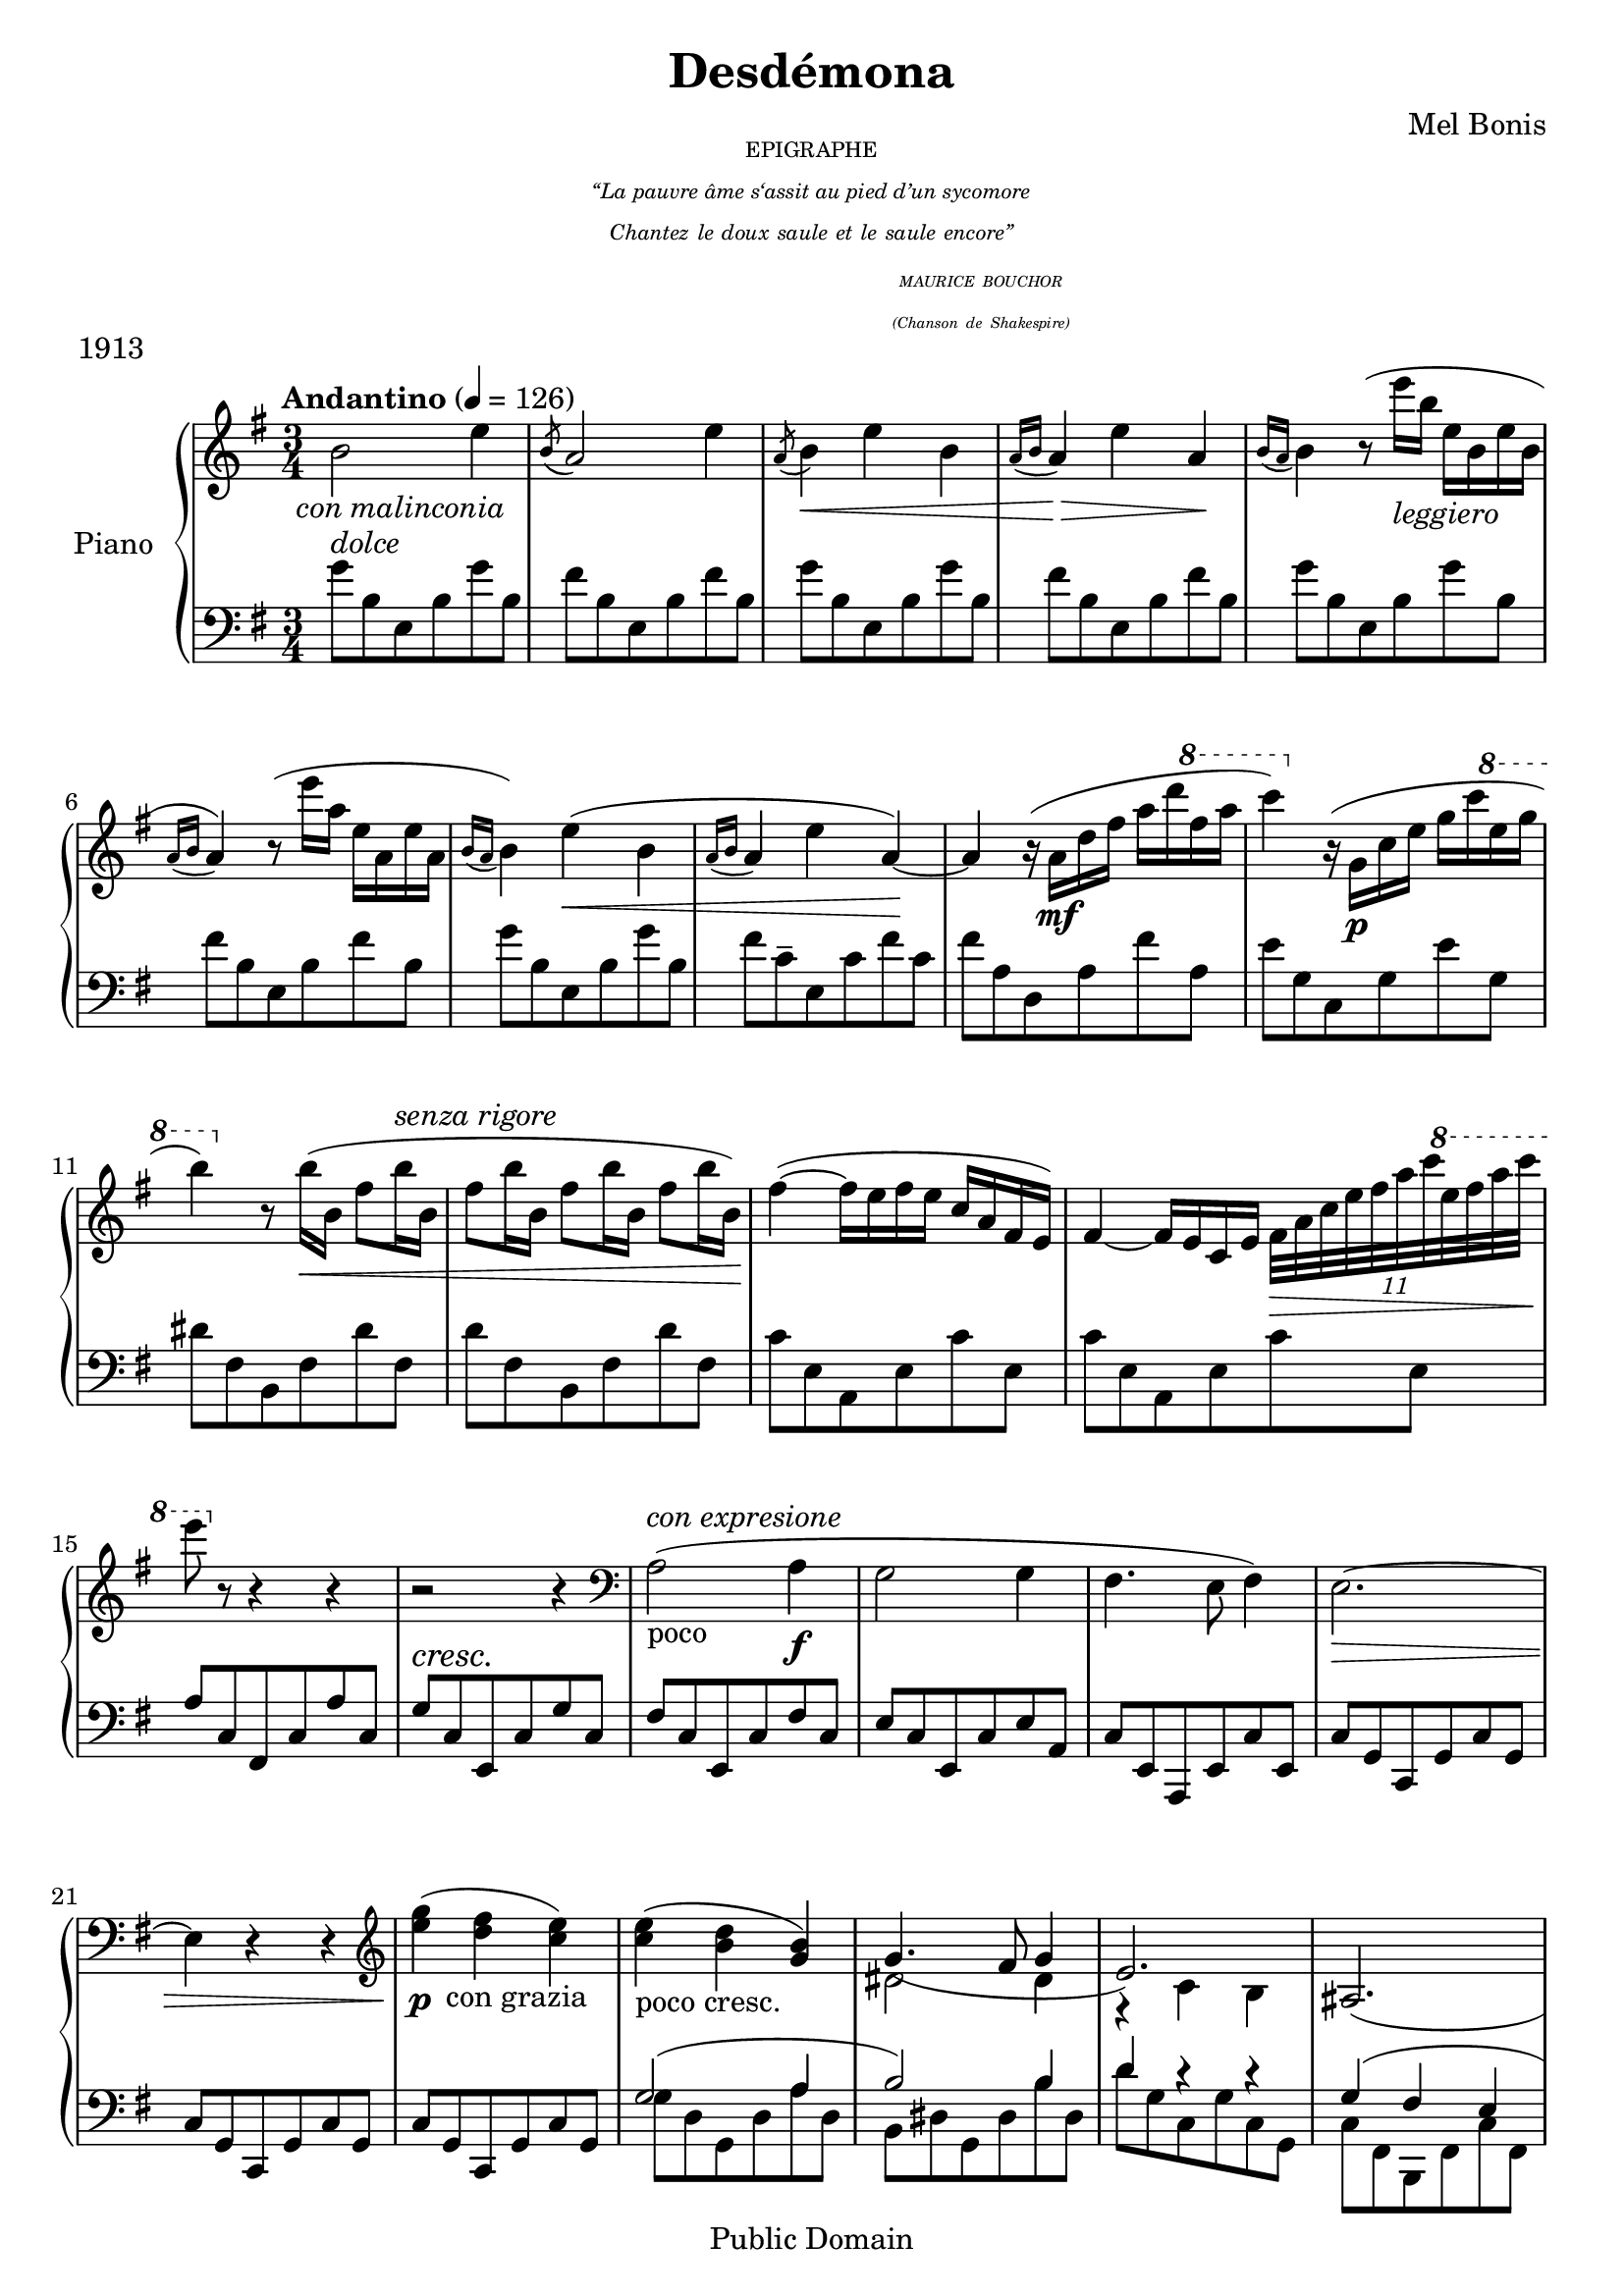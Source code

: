 \version "2.24.0"

\header {
  title = "Desdémona"
  composer = "Mel Bonis"
  date = "1913"
  copyright = "Public Domain"
  piece = "1913"
}
\markup {
  
  \hspace #35
  \center-column { \teeny{
                   
    EPIGRAPHE
    \italic{
    "“La pauvre âme s‘assit au pied d’un sycomore"
    \line {Chantez le doux saule et le saule encore” }
      \line{ \hspace #25            
     \sub \center-column{ 
       \line {MAURICE BOUCHOR }}
      }
       \line{ \hspace #25          
     \sub \center-column{ 
       \line {(Chanson de Shakespire) }}
      }
    }
   }
 }
 }

global = {
  \key e \minor
  \numericTimeSignature
  \time 3/4
  \tempo "Andantino"  4 = 126
  
}

right = \relative c'' {
  \global
  b2-\markup { \halign #0.5 \italic{con malinconia} } e4  |				%measure 1
 \acciaccatura b8 a2 e'4   				%measure 2
 \acciaccatura a,8  b4 \< e b   			%measure 3
 \appoggiatura{a16 b} a4  \! \> e' a, \! 		%measure 4
  \appoggiatura{b16 a} b4 r8 (e'16 _\markup{\italic{leggiero}} b e, b e b	%measure 5
  \appoggiatura{a16 b} a4) r8 (e''16 a, e a, e' a,	%measure 6
  \appoggiatura{b16 a} 
  b4) e4 \< (b						%measure 8
  \appoggiatura{a16 b} a4 e' a,4~ ) \!			%measure 9
  a r16 (a \mf d fis a d \ottava 1 fis a		%measure 10
  c4) \ottava 0 r16 (g,, \p c e g c \ottava 1 e g 
  b4) \ottava 0 r8 b,16 \< (b, fis'8 b16 ^\markup{\italic{senza rigore}} b,	%measure 12
   fis'8 b16 b, fis'8 b16 b, fis'8 b16 b,) \!			%measure 13
  fis'4~(fis16 e fis e c a fis e)
  fis4~ fis16 e c e \tuplet 11/8{fis32 \> a c e fis a c \ottava 1 e fis a c} 
  e8 \!  \ottava 0  r r4 r					
  r2 r4
  \clef bass a,,,,2 _"poco" ^\markup{\italic{con expresione}} (a4 \f
   g2 g4
   fis4. e8 fis4)
   e2.~ \>
   e4 r r
   \clef G 
   <e'' g> ( \!  \p <d fis>-\markup {\halign #0.2 con grazia } < c e>)
   <c e>(_"poco cresc." <b d> <g b>)
  
   <<
      {
      
        g4.( fis8 g4
        e2.)  
        ais,2. ( b4)
        r8 dis16 _\markup{\halign #0 \italic{leggiero}} b' fis' b,,_"m.g." fis' dis' b'8
         \new Voice { \voiceTwo{fis,8 b,}
        }

        \new Voice { 
          \voiceFour
         dis'16 ^"m.d."  \< b' fis' b,, _"m.g." fis' dis' \!
        }
       
      }
      \new Voice {
        \voiceTwo
        dis,,2 dis4
        r c b
       }
    >>
     % conitnuation main voice
  <c'' fis a >4. \sfz ( \tuplet 3/2{<e g >16 a g}
  <c, e>8 \tuplet 3/2{<g b>16 c b}
  <fis a>4. \dim  ^"Cédez un peu." \tuplet 3/2{<e g>16 a g} <c, e>8 \tuplet 3/2{<g b>16 c b})
  <fis a>2. ~ ^"a tempo" <fis a>2.\<  ~  <fis a>2.\! \>
   r4 \! r4  fis'~ \p (fis b fis
   \appoggiatura{e16 fis} e4 g e
   \appoggiatura{c16 e} c4. e8 b4
   <fis a>4. <e g>8  )
   <<
     \new Voice { \voiceOne
      a4 b2.( ais4) r4 r4
      b2. 
      (ais~) 
      ais4}
     
    \new Voice { \voiceTwo
  fis4 ~fis8 \> e d4 e \!
  fis8  e d4 e 
    fis8 \< e d e~e fis~ \!
    fis \> e d e ~e fis~ \!
    fis4}
   >>
   <ais' cis>4 (<fis ais>
   <b, d gis>8 eis d cis b ais 
   gis eis gis b d eis)
   <<
     \new Voice{\voiceOne
     <fis b> (ais gis4 fis)}
     \new Voice{\voiceTwo
     cis2.}
   >>
   r4 <fis, ais>^- r4 
    <<
     \new Voice{\voiceOne
      b'8 (ais gis4 fis)}
     \new Voice{\voiceTwo
      r4 ais,2 }
   >>
   r4
  <<
  \new Voice{\voiceOne 
  <dis fis>2}
  \new Voice{\voiceTwo
  %gisis,4 (ais)
  
  
  }

  >>
  
  \key des \major 
<<
  \new Voice{\voiceOne
  <ges bes>8 (<f aes> <ees ges>4 <des f>8 <c ees>  )
    }
  \new Voice{\voiceTwo
  c2 _\mf r4  }
>>
  <<
  \new Voice{\voiceOne
             bes16 ( c  des ees \voiceTwo{f16 \cresc ges \! g aes a bes b c} )
  \voiceOne {<ces ees>8 (<bes des> <aes ces>4 <ges bes>8 <f aes>  )
  ees16 (f ges g \voiceTwo{ aes bes b c des d ees e)}}
    }
  \new Voice{\voiceTwo
  bes,8 r8 r2 f'2 _\mf r4 ees8  }
>> 
 \ottava #1 f'16 (ges aes a bes ces) \ottava 0 g, (aes bes b cis d) %measure 54
 b, _\markup{\italic{dim. e poco rit.}} (c des d ees e f fis g aes a bes)
 ces2( ^"a tempo" ees4
 \appoggiatura{ces8} bes2 ees4
 \appoggiatura{bes8} aes4 ees' \appoggiatura{bes8} aes4~ ) aes2.
 r4 r4 \clef bass ees,4
 (\appoggiatura{bes8} aes2.~) _\markup{\italic{dim. e rit.} }aes2.~aes2. \clef G
 \key e \minor
 b'2 ^"Tempo I" (e4
 \acciaccatura b8 a2 e'4   				
 \acciaccatura a,8  b4 \< e b   			
 \appoggiatura{a16 b} a4  \! \> e' a, \! 		
  \appoggiatura{b16 a} b4) r8 (e'16 _\markup{\italic{leggiero}} b e, b e b	 
  \appoggiatura{a16 b} a4) r8 (e''16 a, e a, e' a,	
  \appoggiatura{b16 a} 
  b4) \< e4  b	\!					
  \appoggiatura{a16 b} a4 \> e' a,4~ \! 			
  a r16 (a \mf d fis a d \ottava 1 fis a		
  c4) \ottava 0 r16 (g,, \p c e g c \ottava 1 e g 
  b4) \ottava 0 r8 b,16 \< (b, fis'8 b16  b,	
   fis'8 b16 _\markup{\italic{senza rigore}} b, fis'8 b16 b, fis'8 b16 b,) \!			%measure 13
  fis'4~(fis16 e fis e c a fis e)
  fis4~ fis16 e ( c e \tuplet 11/8{fis32 \> a c e fis a c \ottava 1 e fis a c} 
  e8 ) \! \ottava 0  r r4 r					
  r2 r4
  \clef bass a,,,,2 _\markup{\halign #-2.5 poco }  ^ \markup{\italic{con expresione}} (a4 \f
   g2 g4
   fis4. e8 fis4)
   e2.~ ^"rit."
   e2.
   \clef G
   r8 \p \ottava 1 <g''' b>16 ^\markup{\bold{vivo}}( c, 
   <fis a> c
   \ottava 0
   <g b>  _\markup{\halign #-2 m.g.}  c,  <fis a>  c
   <g b> ^"m.d."  c,  <fis a>  c 
   <<
     {
   \change Staff = "left"  {<g b> c,) <fis a>( c e fis a}
   \change Staff = "right"  { \voiceOne{c ^"Pressez." e fis} \voiceTwo{ a c e fis }  \voiceOne{a c _\markup{m.d.} e fis} \ottava 1 e'8 \ottava 0 r8)}
     }
   >>
   <g,,,, b e>4 r4 r4
   \bar "|." 
   
   
   
   
}

left = \relative c' {
  \global
  g'8 ^\markup{\italic{dolce}} b, e, b' g' b,		 %measure 1
  fis'8 b, e, b' fis' b,			 %measure 2
  g'8 b, e, b' g' b,  				%measure 3
  fis'8 b, e, b' fis' b,			 %measure 4
  g'8 b, e, b' g' b,				%measure 5
  fis'8 b, e, b' fis' b,			 %measure 6
  g'8 b, e, b' g' b,
  fis' c-- e, c' fis c   				%measure 7
  fis a, d, a' fis' a,				%measure 8
  e' g, c, g' e' g,				%measure 9
  dis' fis, b, fis' dis' fis,			%measure 10
  d' fis, b, fis' d' fis,
  c' e, a, e' c' e,				%measure13
  c' e, a, e' c' e,				%measure14
  a c, fis, c' a' c,
  g' ^\cresc c, \! e, c' g' c,
  fis c e, c' fis c
  e c e, c' e a,
  c e, a, e' c' e,				%measure 19
  c' g c, g' c g
  c g c, g' c g
  c g c, g' c g
   <<
      \new Voice{ \voiceOne
        g'2 (a4 
        b2 ) b4
        d4 r r
        g, (fis e
        dis)
      }
      
      \new Voice {
        \voiceTwo
        g8 d g, d' a' d,
        b dis g, dis' b' dis,
        d' g, c, g' c, g
        c fis, b, fis' c' fis,
        b, fis' b4
      }
      
    >>
    
    r4 r2.
    \clef G 
    r8 fis''' b, b' g d %measure 29
<<
      \new Voice {
        \voiceOne
        c4.  }
      \new Voice {
        \voiceTwo
        c8 fis, b, b' g d }
>>    
 \clef bass
 c fis, b, fis' c' fis,
 b fis dis' fis, b, fis'
 dis' b fis dis' \clef G b' fis
 b, fis' dis' fis, b, fis' %measure 34
 d' fis, b, fis' d' fis,
 b, g' c g b, g'
 a fis b, fis' g e
 \clef bass
 r8 c8 d,4 c'8 d, %measure 38
 
g, d' b' d, g, d'
ais' d, fis, d' ais' d,
g, d' b' d, g, d'
ais' d, fis, d' ais' d, %measure 42
fis, cis' ais' cis, fis, cis'
b' cis, fis, cis' d' b
eis d cis d cis b
<<
  \new Voice{\voiceOne
  ais2\( b4
  bis cis cisis ^\cresc
  dis \! eis fis 
  gis 
  \change Staff = "right" \voiceTwo{ gisis4 _\< (ais)\) \!}}
  \new 	Voice{
  \voiceTwo
  ais,8 cis, fis, cis' b' cis,
  bis' fis cis fis cisis' fis,
  d' fis, dis ais' fis' ais,
  gis' ais,  dis, ais' r8 ais }
>>
 \bar "||"
 \key des \major
 aes,16 (ees' ges aes bes c des ees \clef G f ges g aes )
<<
  \new Voice{\voiceOne ges8 <f aes> <ees ges>4 <des f>8 <c ees>}
  \new Voice {\voiceTwo aes2 r4}
>>
    \clef bass
    des,16 aes' ces des 
    \clef G
    ees f ges aes bes b c des
    <<
  \new Voice{\voiceOne ces8 \< <bes des> <aes ces>4  <ges bes>8 \! \< <f aes> \!}
  \new Voice {\voiceTwo des2 r4}
>>
<aes'' ces>8 ^"poco accell." (<ges bes> <f aes>) <ces ees> (<bes des> <aes ces>)
<ges bes>8 <f aes> <ees ges>4 <d f>
aes8 ees' ces' ees, aes, ees'
ges, ees' bes' ees, ges, ees'
f, ees' bes' ees, ces' ees, 
f, ees' bes' ees, ces' ees, 
f, ces' ees aes r ces,
f, ces' ees aes ees ces
f, ces' ees aes ees ces
f, ces' ees aes ees ces
\clef bass
\key e \minor
g'8 b, e, b' g' b,				 
  fis'8 b, e, b' fis' b,			 
  g'8 b, e, b' g' b,  				%measure 66
  fis'8 b, e, b' fis' b,			 %measure 67
  g'8 b, e, b' g' b,				%measure 68
  fis'8 b, e, b' fis' b,			
  g'8 b, e, b' g' b,
  fis' c e, c' fis c   				%measure 71
  fis a, d, a' fis' a,				%measure 72
  e' g, c, g' e' g,				%measure 73
  dis' fis, b, fis' dis' fis,		
  d' fis, b, fis' d' fis,
  c' e, a, e' c' e,				%measure 76
  c' e, a, e' c' e,				
  a c, fis, c' a' c,
  g' ^"cresc." c, e, c' g' c,
  fis c e,  c'  fis c
  e c e, c' e a,
  c e, a, e' c' e,				
  c' e, a, e' c' e,				%measure 
  a, e' c' e, a, e'				
  a,4 r4  r4 
  r2.
  r2.
  <e e'>4 r4 r4
  \bar "|." 

}

\score {
  \new PianoStaff \with {
    instrumentName = "Piano"
  } <<
    \new Staff = "right" \with {
      midiInstrument = "acoustic grand"
    } \right
    \new Staff = "left" \with {
      midiInstrument = "acoustic grand"
    } { \clef bass \left }
  >>
  \layout { }
  \midi {
    
  }
}
